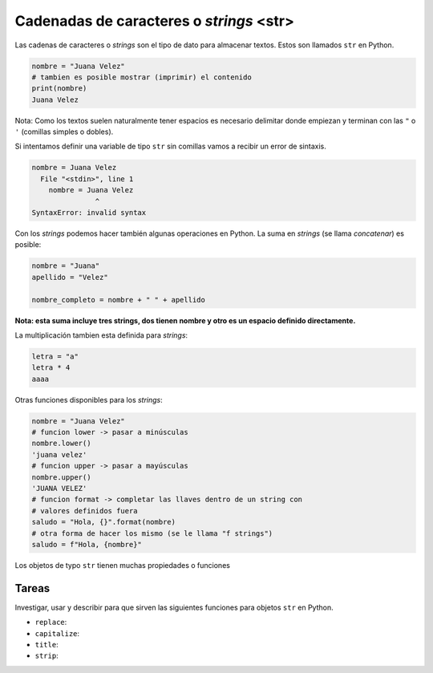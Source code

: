 Cadenadas de caracteres o *strings* <str>
-----------------------------------------

Las cadenas de caracteres o *strings* son el tipo de dato para almacenar textos.  
Estos son llamados ``str`` en Python.  

.. code-block:: python

    nombre = "Juana Velez"
    # tambien es posible mostrar (imprimir) el contenido
    print(nombre)
    Juana Velez

Nota: Como los textos suelen naturalmente tener espacios es necesario
delimitar donde empiezan y terminan con las ``"`` o ``'`` (comillas simples
o dobles).  

Si intentamos definir una variable de tipo ``str`` sin comillas vamos a
recibir un error de sintaxis.  

.. code-block:: python

    nombre = Juana Velez
      File "<stdin>", line 1
        nombre = Juana Velez
                   ^
    SyntaxError: invalid syntax

Con los *strings* podemos hacer también algunas operaciones en Python.  
La suma en *strings* (se llama *concatenar*) es posible:  

.. code-block:: python

    nombre = "Juana"
    apellido = "Velez"
    
    nombre_completo = nombre + " " + apellido

**Nota: esta suma incluye tres strings, dos tienen nombre y otro es un
espacio definido directamente.**  

La multiplicación tambien esta definida para *strings*:  

.. code-block:: python

    letra = "a"
    letra * 4
    aaaa

Otras funciones disponibles para los *strings*:

.. code-block:: python

    nombre = "Juana Velez"
    # funcion lower -> pasar a minúsculas
    nombre.lower()
    'juana velez'
    # funcion upper -> pasar a mayúsculas
    nombre.upper()
    'JUANA VELEZ'
    # funcion format -> completar las llaves dentro de un string con
    # valores definidos fuera
    saludo = "Hola, {}".format(nombre)
    # otra forma de hacer los mismo (se le llama "f strings")
    saludo = f"Hola, {nombre}"

Los objetos de typo ``str`` tienen muchas propiedades o funciones

Tareas
~~~~~~

Investigar, usar y describir para que sirven las siguientes funciones para objetos
``str`` en Python.  

* ``replace``:
* ``capitalize``:
* ``title``:
* ``strip``:

